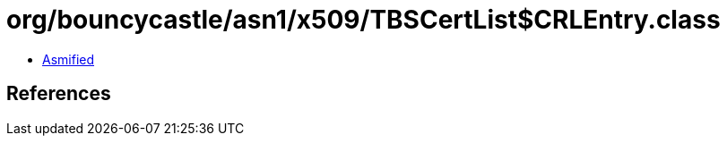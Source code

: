 = org/bouncycastle/asn1/x509/TBSCertList$CRLEntry.class

 - link:TBSCertList$CRLEntry-asmified.java[Asmified]

== References

